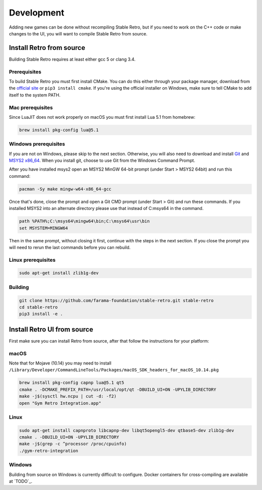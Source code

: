 .. _development:

Development
=====================================

Adding new games can be done without recompiling Stable Retro, but if you need to work on the C++ code or make changes to the UI, you will want to compile Stable Retro from source.

Install Retro from source
--------------------------------------

Building Stable Retro requires at least either gcc 5 or clang 3.4.

Prerequisites
~~~~~~~~~~~~~~~~~~~~~~~~~~~~~~~~~~~~~~

To build Stable Retro you must first install CMake.
You can do this either through your package manager, download from the `official site <https://cmake.org/download/>`_ or ``pip3 install cmake``.
If you're using the official installer on Windows, make sure to tell CMake to add itself to the system PATH.

Mac prerequisites
~~~~~~~~~~~~~~~~~~~~~~~~~~~~~~~~~~~~~~

Since LuaJIT does not work properly on macOS you must first install Lua 5.1 from homebrew:

.. code-block:: shell

    brew install pkg-config lua@5.1

Windows prerequisites
~~~~~~~~~~~~~~~~~~~~~~~~~~~~~~~~~~~~~~

If you are not on Windows, please skip to the next section.
Otherwise, you will also need to download and install `Git <https://git-scm.com/downloads>`_ and `MSYS2 x86_64 <http://www.msys2.org>`_.
When you install git, choose to use Git from the Windows Command Prompt.

After you have installed msys2 open an MSYS2 MinGW 64-bit prompt (under Start > MSYS2 64bit)  and run this command:

.. code-block:: shell

    pacman -Sy make mingw-w64-x86_64-gcc


Once that's done, close the prompt and open a Git CMD prompt (under Start > Git) and run these commands.
If you installed MSYS2 into an alternate directory please use that instead of C:\msys64 in the command.

.. code-block:: bat

    path %PATH%;C:\msys64\mingw64\bin;C:\msys64\usr\bin
    set MSYSTEM=MINGW64

Then in the same prompt, without closing it first, continue with the steps in the next section.
If you close the prompt you will need to rerun the last commands before you can rebuild.

Linux prerequisites
~~~~~~~~~~~~~~~~~~~~~~~~~~~~~~~~~~~~~~

.. code-block:: shell

    sudo apt-get install zlib1g-dev

Building
~~~~~~~~~~~~~~~~~~~~~~~~~~~~~~~~~~~~~~

.. code-block:: shell

    git clone https://github.com/farama-foundation/stable-retro.git stable-retro
    cd stable-retro
    pip3 install -e .

Install Retro UI from source
--------------------------------------

First make sure you can install Retro from source, after that follow the instructions for your platform:

macOS
~~~~~~~~~~~~~~~~~~~~~~~~~~~~~~~~~~~~~~

Note that for Mojave (10.14) you may need to install ``/Library/Developer/CommandLineTools/Packages/macOS_SDK_headers_for_macOS_10.14.pkg``

.. code-block:: shell

    brew install pkg-config capnp lua@5.1 qt5
    cmake . -DCMAKE_PREFIX_PATH=/usr/local/opt/qt -DBUILD_UI=ON -UPYLIB_DIRECTORY
    make -j$(sysctl hw.ncpu | cut -d: -f2)
    open "Gym Retro Integration.app"


Linux
~~~~~~~~~~~~~~~~~~~~~~~~~~~~~~~~~~~~~~


.. code-block:: shell

    sudo apt-get install capnproto libcapnp-dev libqt5opengl5-dev qtbase5-dev zlib1g-dev
    cmake . -DBUILD_UI=ON -UPYLIB_DIRECTORY
    make -j$(grep -c ^processor /proc/cpuinfo)
    ./gym-retro-integration

Windows
~~~~~~~~~~~~~~~~~~~~~~~~~~~~~~~~~~~~~~

Building from source on Windows is currently difficult to configure. Docker containers for cross-compiling are available at `TODO`_.

